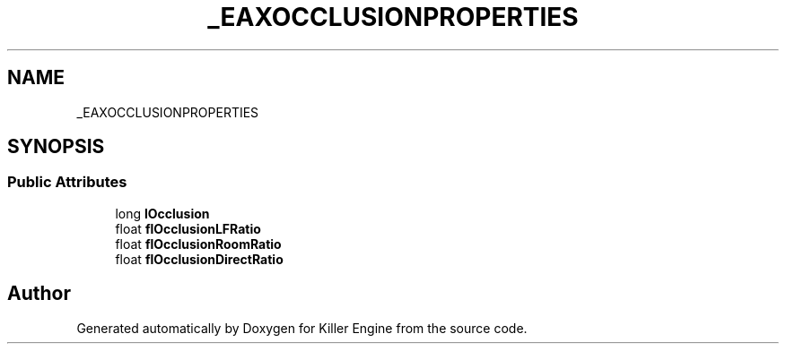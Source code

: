 .TH "_EAXOCCLUSIONPROPERTIES" 3 "Mon Jun 24 2019" "Killer Engine" \" -*- nroff -*-
.ad l
.nh
.SH NAME
_EAXOCCLUSIONPROPERTIES
.SH SYNOPSIS
.br
.PP
.SS "Public Attributes"

.in +1c
.ti -1c
.RI "long \fBlOcclusion\fP"
.br
.ti -1c
.RI "float \fBflOcclusionLFRatio\fP"
.br
.ti -1c
.RI "float \fBflOcclusionRoomRatio\fP"
.br
.ti -1c
.RI "float \fBflOcclusionDirectRatio\fP"
.br
.in -1c

.SH "Author"
.PP 
Generated automatically by Doxygen for Killer Engine from the source code\&.
